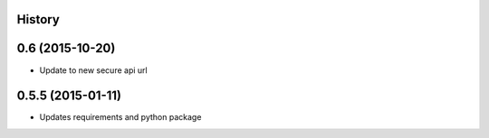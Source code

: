 .. :changelog:

History
-------

0.6 (2015-10-20)
---------------------

* Update to new secure api url


0.5.5 (2015-01-11)
---------------------

* Updates requirements and python package
